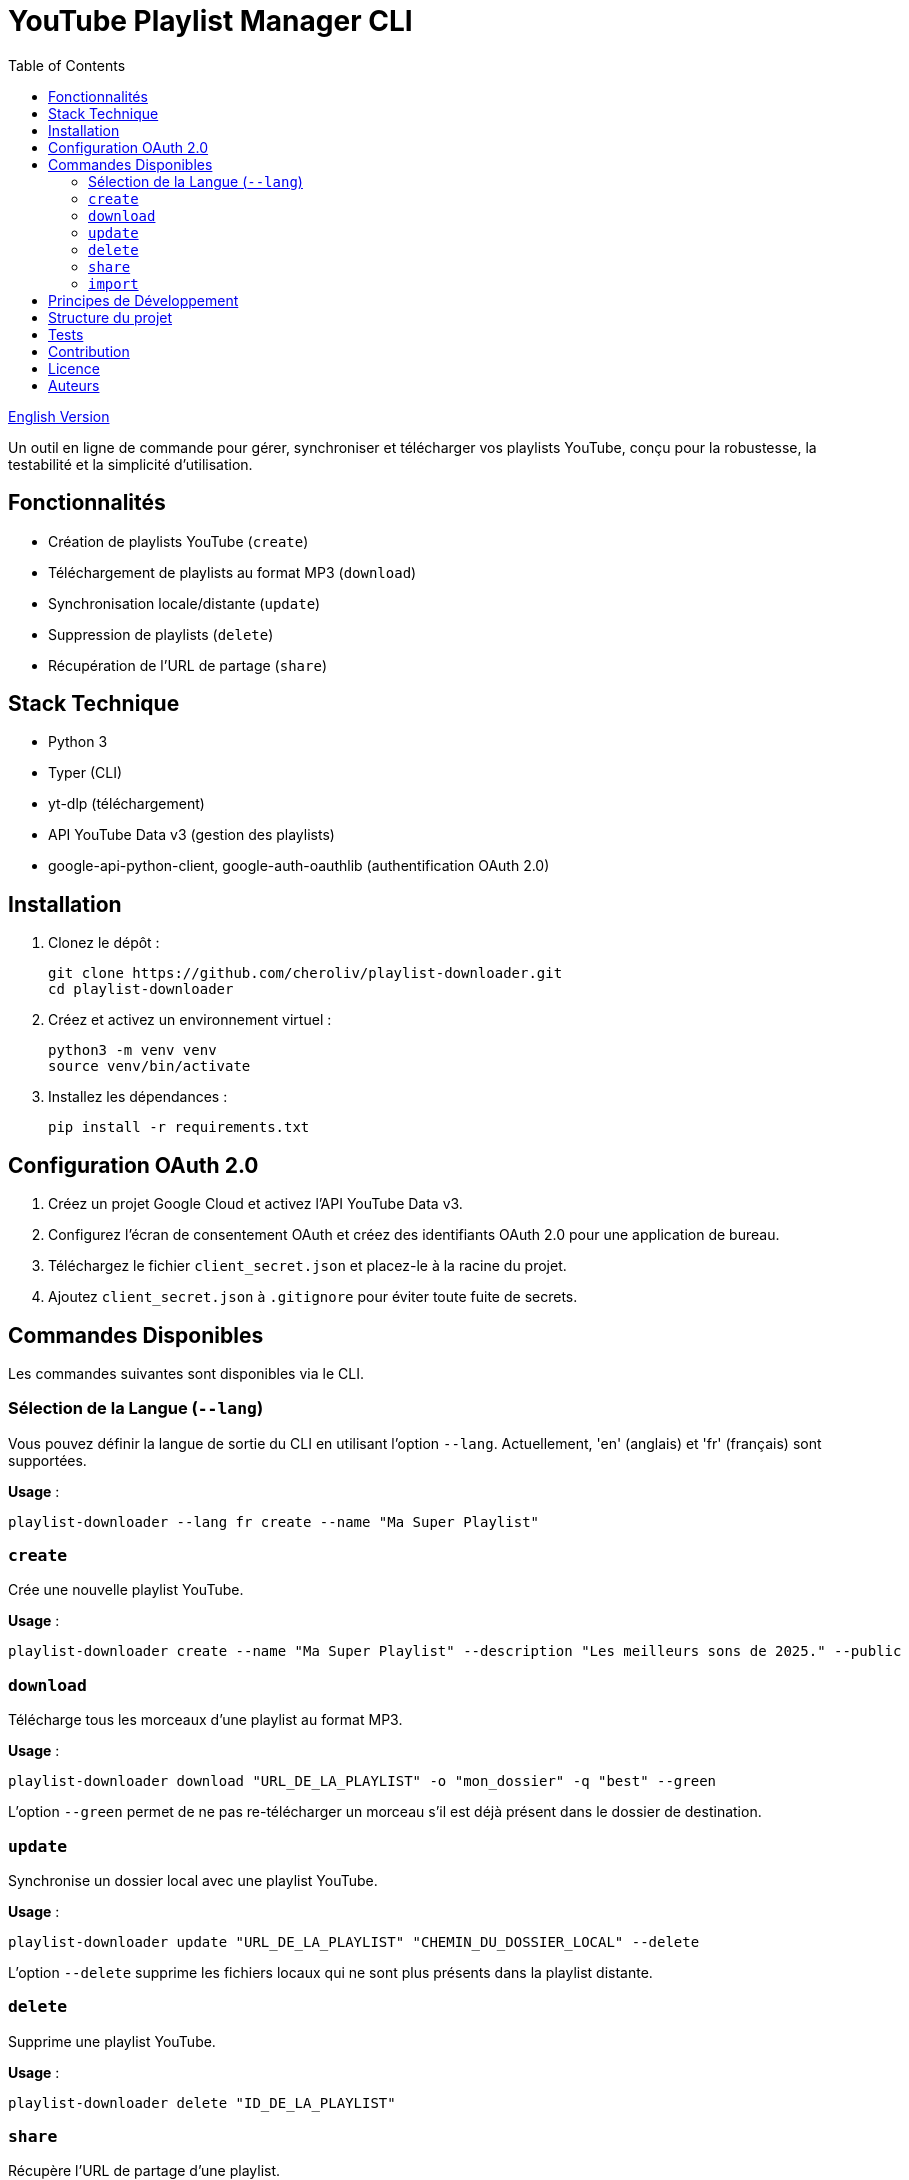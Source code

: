 
= YouTube Playlist Manager CLI
:toc:
:icons: font
:source-highlighter: highlight.js
:summary: YouTube Playlist Manager CLI : outil open source en ligne de commande pour créer, gérer, synchroniser et télécharger vos playlists YouTube. Basé sur Python, Typer, yt-dlp et l’API YouTube Data v3. Architecture modulaire, tests automatisés, gestion centralisée des erreurs.

link:README.adoc[English Version]

Un outil en ligne de commande pour gérer, synchroniser et télécharger vos playlists YouTube, conçu pour la robustesse, la testabilité et la simplicité d’utilisation.

== Fonctionnalités

* Création de playlists YouTube (`create`)
* Téléchargement de playlists au format MP3 (`download`)
* Synchronisation locale/distante (`update`)
* Suppression de playlists (`delete`)
* Récupération de l’URL de partage (`share`)

== Stack Technique

* Python 3
* Typer (CLI)
* yt-dlp (téléchargement)
* API YouTube Data v3 (gestion des playlists)
* google-api-python-client, google-auth-oauthlib (authentification OAuth 2.0)

== Installation

. Clonez le dépôt :
+
[source,bash]
----
git clone https://github.com/cheroliv/playlist-downloader.git
cd playlist-downloader
----

. Créez et activez un environnement virtuel :
+
[source,bash]
----
python3 -m venv venv
source venv/bin/activate
----

. Installez les dépendances :
+
[source,bash]
----
pip install -r requirements.txt
----

== Configuration OAuth 2.0

. Créez un projet Google Cloud et activez l’API YouTube Data v3.
. Configurez l’écran de consentement OAuth et créez des identifiants OAuth 2.0 pour une application de bureau.
. Téléchargez le fichier `client_secret.json` et placez-le à la racine du projet.
. Ajoutez `client_secret.json` à `.gitignore` pour éviter toute fuite de secrets.

== Commandes Disponibles

Les commandes suivantes sont disponibles via le CLI.

=== Sélection de la Langue (`--lang`)

Vous pouvez définir la langue de sortie du CLI en utilisant l'option `--lang`. Actuellement, 'en' (anglais) et 'fr' (français) sont supportées.

*Usage* :
[source,bash]
----
playlist-downloader --lang fr create --name "Ma Super Playlist"
----



=== `create`

Crée une nouvelle playlist YouTube.

*Usage* :
[source,bash]
----
playlist-downloader create --name "Ma Super Playlist" --description "Les meilleurs sons de 2025." --public
----

=== `download`

Télécharge tous les morceaux d'une playlist au format MP3.

*Usage* :
[source,bash]
----
playlist-downloader download "URL_DE_LA_PLAYLIST" -o "mon_dossier" -q "best" --green
----

L'option `--green` permet de ne pas re-télécharger un morceau s'il est déjà présent dans le dossier de destination.

=== `update`

Synchronise un dossier local avec une playlist YouTube.

*Usage* :
[source,bash]
----
playlist-downloader update "URL_DE_LA_PLAYLIST" "CHEMIN_DU_DOSSIER_LOCAL" --delete
----

L'option `--delete` supprime les fichiers locaux qui ne sont plus présents dans la playlist distante.

=== `delete`

Supprime une playlist YouTube.

*Usage* :
[source,bash]
----
playlist-downloader delete "ID_DE_LA_PLAYLIST"
----

=== `share`

Récupère l'URL de partage d'une playlist.

*Usage* :
[source,bash]
----
playlist-downloader share "ID_DE_LA_PLAYLIST"
----

=== `import`

Importe et télécharge des morceaux et/ou des playlists.

NOTE: La commande vérifie si un fichier MP3 existe déjà dans le dossier de destination avant de le télécharger pour économiser la bande passante.

Cette commande peut être utilisée de deux manières :

. En fournissant des URLs directement via les options `--tune` et `--playlist`.
. En utilisant un fichier de configuration YAML pour des téléchargements en masse.

==== Usage 1 : Via les options du CLI

Pour des téléchargements rapides et directs.

*Options* :
* `--tune, -t URL`: URL d'un morceau à télécharger. Peut être utilisé plusieurs fois.
* `--playlist, -p URL`: URL d'une playlist à télécharger. Peut être utilisé plusieurs fois.
* `--output-dir, -o PATH`: Dossier de destination.
* `--audio-quality, -q QUALITY`: Qualité audio (0=meilleure, 9=pire).
* `--green`: Si activé, ne télécharge pas un morceau s'il existe déjà.

*Exemples* :
[source,bash]
----
# Télécharger un seul morceau
playlist-downloader import --tune "URL_DU_MORCEAU" --green

# Télécharger plusieurs playlists dans un dossier spécifique
playlist-downloader import --playlist "URL_PLAYLIST_1" --playlist "URL_PLAYLIST_2" -o "ma_musique" --green
----

==== Usage 2 : Via un fichier YAML

Pour organiser et télécharger des collections plus larges.

*Usage* :
[source,bash]
----
playlist-downloader import [OPTIONS] CHEMIN_VERS_LE_FICHIER_YAML
----

Le fichier YAML vous permet de structurer les téléchargements par artiste.

*Exemple de `musics.yml`* :
[source,yaml]
----
artistes:
  - name: "Daft Punk"
    playlists:
      - "https://www.youtube.com/playlist?list=PL_m2_h1nL2GVEOfE8J_4IEX2aFv1I4-pS"
  - name: "AC/DC"
    tunes:
      - "https://www.youtube.com/watch?v=v2AC41dglnM" # Thunderstruck
----

*Commande* :
[source,bash]
----
# L'option --flat met tous les fichiers dans le dossier de sortie, sans sous-dossier par artiste.
playlist-downloader import musics.yml --output-dir "ma_collection" --flat --green
----


== Principes de Développement

* Programmation fonctionnelle (fonctions pures, immuabilité)
* Gestion d’erreurs explicite et centralisée
* Développement piloté par les tests (TDD) et validation des logs (LDD)
* Architecture hexagonale (domain, ports, adapters)

== Structure du projet

[source]
----
.
├── auth.py
├── cli.py
├── cmd.adoc
├── downloader.py
├── i18n.py
├── logger_config.py
├── musics.yml
├── README.adoc
├── README.fr.adoc
├── requirements.txt
├── youtube_api.py
├── adapters/
│   └── ytdlp_adapter.py
├── domain/
│   ├── errors.py
│   ├── models.py
│   └── ports.py
├── services/
├── tests/
│   ├── test_auth.py
│   ├── test_importer.py
│   ├── test_youtube_api.py
│   └── test_ytdlp_adapter.py
└── venv/
----

== Tests

Lancez la suite de tests avec :

[source,bash]
----
pytest
----

== Contribution

* Respectez le TDD/LDD et la gestion d’erreurs centralisée.
* Toute nouvelle fonctionnalité doit être couverte par des tests unitaires et d’intégration.
* Documentez toute décision architecturale majeure dans le projet.

== Licence

Ce projet est open source sous licence MIT.

== Auteurs

Voir les contributeurs sur https://github.com/cheroliv/playlist-downloader

// cli python typer yt-dlp youtube-data-api oauth2 open-source tdd architecture-hexagonale gestion-erreurs automation